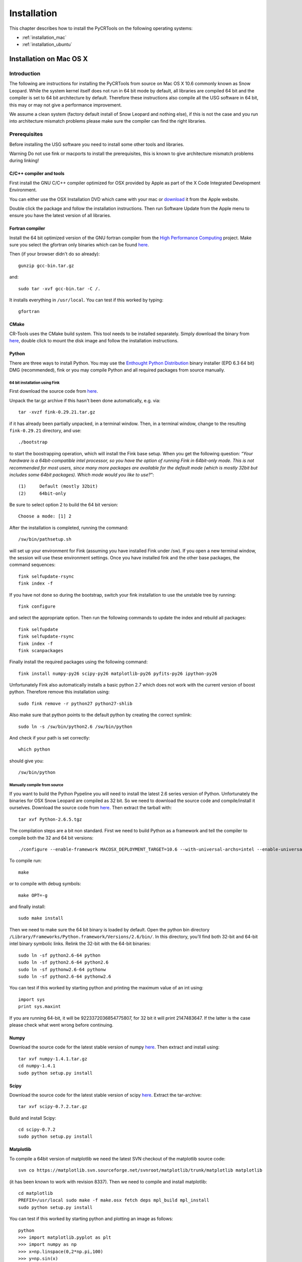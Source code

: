.. _installation:

************
Installation
************

This chapter describes how to install the PyCRTools on the following operating systems:

* :ref:`installation_mac`
* :ref:`installation_ubuntu`


.. _installation_mac:

Installation on Mac OS X
========================

Introduction
------------

The following are instructions for installing the PyCRTools from
source on Mac OS X 10.6 commonly known as Snow Leopard. While the
system kernel itself does not run in 64 bit mode by default, all
libraries are compiled 64 bit and the compiler is set to 64 bit
architecture by default. Therefore these instructions also compile all
the USG software in 64 bit, this may or may not give a performance
improvement.

We assume a clean system (factory default install of Snow Leopard and
nothing else), if this is not the case and you run into architecture
mismatch problems please make sure the compiler can find the right
libraries.


Prerequisites
-------------

Before installing the USG software you need to install some other
tools and libraries.

Warning Do not use fink or macports to install the prerequisites, this
is known to give architecture mismatch problems during linking!


C/C++ compiler and tools
^^^^^^^^^^^^^^^^^^^^^^^^

First install the GNU C/C++ compiler optimized for OSX provided by
Apple as part of the X Code Integrated Development Environment.

You can either use the OSX Installation DVD which came with your mac
or `download <http://developer.apple.com/technologies/xcode.html>`_ it
from the Apple website.

Double click the package and follow the installation
instructions. Then run Software Update from the Apple menu to ensure
you have the latest version of all libraries.


Fortran compiler
^^^^^^^^^^^^^^^^

Install the 64 bit optimized version of the GNU fortran compiler from
the `High Performance Computing <http://hpc.sourceforge.net/>`_
project. Make sure you select the gfortran only binaries which can be
found `here
<http://prdownloads.sourceforge.net/hpc/gfortran-snwleo-intel-bin.tar.gz?download>`_.

Then (if your browser didn't do so already)::

  gunzip gcc-bin.tar.gz

and::

  sudo tar -xvf gcc-bin.tar -C /.

It installs everything in ``/usr/local``.  You can test if this worked by typing::

  gfortran


CMake
^^^^^

CR-Tools uses the CMake build system. This tool needs to be installed
separately. Simply download the binary from `here
<http://www.cmake.org/files/v2.8/cmake-2.8.1-Darwin-universal.dmg>`_,
double click to mount the disk image and follow the installation
instructions.


Python
^^^^^^

There are three ways to install Python. You may use the `Enthought
Python Distribution <http://www.enthought.com/products/epd.php>`_
binary installer (EPD 6.3 64 bit) DMG (recommended), fink or you may
compile Python and all required packages from source manually.


64 bit installation using Fink
""""""""""""""""""""""""""""""

First download the source code from `here <http://downloads.sourceforge.net/fink/fink-0.29.21.tar.gz>`_.

Unpack the tar.gz archive if this hasn't been done automatically,
e.g. via::

  tar -xvzf fink-0.29.21.tar.gz

if it has already been partially unpacked, in a terminal window. Then,
in a terminal window, change to the resulting ``fink-0.29.21`` directory,
and use::

  ./bootstrap

to start the boostrapping operation, which will install the Fink base
setup. When you get the following question: *“Your hardware is a
64bit-compatible intel processor, so you have the option of running
Fink in 64bit-only mode. This is not recommended for most users, since
many more packages are available for the default mode (which is mostly
32bit but includes some 64bit packages). Which mode would you like to
use?"*::

  (1)     Default (mostly 32bit)
  (2)     64bit-only

Be sure to select option 2 to build the 64 bit version::

  Choose a mode: [1] 2

After the installation is completed, running the command::

  /sw/bin/pathsetup.sh

will set up your environment for Fink (assuming you have installed
Fink under /sw). If you open a new terminal window, the session will
use these environment settings. Once you have installed fink and the
other base packages, the command sequences::

  fink selfupdate-rsync
  fink index -f

If you have not done so during the bootstrap, switch your fink
installation to use the unstable tree by running::

  fink configure

and select the appropriate option. Then run the following commands to
update the index and rebuild all packages::

  fink selfupdate
  fink selfupdate-rsync
  fink index -f
  fink scanpackages

Finally install the required packages using the following command::

  fink install numpy-py26 scipy-py26 matplotlib-py26 pyfits-py26 ipython-py26

Unfortunately Fink also automatically installs a basic python 2.7
which does not work with the current version of boost
python. Therefore remove this installation using::

  sudo fink remove -r python27 python27-shlib

Also make sure that python points to the default python by creating
the correct symlink::

  sudo ln -s /sw/bin/python2.6 /sw/bin/python

And check if your path is set correctly::

  which python

should give you::

  /sw/bin/python


Manually compile from source
""""""""""""""""""""""""""""

If you want to build the Python Pypeline you will need to install the
latest 2.6 series version of Python. Unfortunately the binaries for
OSX Snow Leopard are compiled as 32 bit. So we need to download the
source code and compile/install it ourselves. Download the source code
from `here
<http://www.python.org/ftp/python/2.6.5/Python-2.6.5.tgz>`_. Then
extract the tarball with::

  tar xvf Python-2.6.5.tgz

The compilation steps are a bit non standard. First we need to build
Python as a framework and tell the compiler to compile both the 32 and
64 bit versions::

  ./configure --enable-framework MACOSX_DEPLOYMENT_TARGET=10.6 --with-universal-archs=intel --enable-universalsdk=/Developer/SDKs/MacOSX10.6.sdk

To compile run::

  make

or to compile with debug symbols::

  make OPT=-g

and finally install::

  sudo make install

Then we need to make sure the 64 bit binary is loaded by default. Open
the python bin directory
``/Library/Frameworks/Python.framework/Versions/2.6/bin/``. In this
directory, you'll find both 32-bit and 64-bit intel binary symbolic
links. Relink the 32-bit with the 64-bit binaries::

  sudo ln -sf python2.6-64 python
  sudo ln -sf python2.6-64 python2.6
  sudo ln -sf pythonw2.6-64 pythonw
  sudo ln -sf python2.6-64 pythonw2.6

You can test if this worked by starting python and printing the
maximum value of an int using::

  import sys
  print sys.maxint

If you are running 64-bit, it will be 9223372036854775807, for 32 bit
it will print 2147483647. If the latter is the case please check what
went wrong before continuing.


Numpy
^^^^^

Download the source code for the latest stable version of numpy `here
<http://sourceforge.net/projects/numpy/files/NumPy/1.4.1/numpy-1.4.1.tar.gz/download>`_. Then
extract and install using::

  tar xvf numpy-1.4.1.tar.gz
  cd numpy-1.4.1
  sudo python setup.py install


Scipy
^^^^^

Download the source code for the latest stable version of scipy `here
<http://sourceforge.net/projects/scipy/files/scipy/0.7.2/scipy-0.7.2.tar.gz/download>`_. Extract
the tar-archive::

  tar xvf scipy-0.7.2.tar.gz

Build and install Scipy::

  cd scipy-0.7.2
  sudo python setup.py install


Matplotlib
^^^^^^^^^^

To compile a 64bit version of matplotlib we need the latest SVN
checkout of the matplotlib source code::

  svn co https://matplotlib.svn.sourceforge.net/svnroot/matplotlib/trunk/matplotlib matplotlib

(it has been known to work with revision 8337). Then we need to compile and install matplotlib::

  cd matplotlib
  PREFIX=/usr/local sudo make -f make.osx fetch deps mpl_build mpl_install
  sudo python setup.py install

You can test if this worked by starting python and plotting an image as follows::

  python
  >>> import matplotlib.pyplot as plt
  >>> import numpy as np
  >>> x=np.linspace(0,2*np.pi,100)
  >>> y=np.sin(x)
  >>> plt.plot(x,y)
  [<matplotlib.lines.Line2D object at 0x1021d9bd0>]

at this point you should have an image of a sine on your screen.


Installing the PyCRTools.
-------------------------

Now we are ready to install PyCRTools itself.

First get the latest source code from the LOFAR USG Subversion repository::

  svn co http://usg.lofar.org/svn/code/trunk lofarsoft

Then add the following line to your ``.profile`` or ``.bash_profile``::

  export LOFARSOFT=/path/to/lofarsoft
  . $LOFARSOFT/devel_common/scripts/init.sh

Don't forget to restart your shell or problems will arise along the way.

.. note::

   .bashrc is not loaded by default on Mac OS X. Either .bash_profile
   or .profile is loaded by default, but only one of these. Therefore,
   make sure you have only one of the two.

Now bootstrap the build system::

  cd $LOFARSOFT
  ./bootstrap

Then run::

  cd build

Compile the PyCRTools::

  make pycrtools

Grab a good lunch and if all is well, the build of PyCRTools and its
dependencies completes in about an hour.


Verification
------------

Afterwards, check if Numpy has been built by the build process. This
is unwanted as we (normally) use Numpy from EPD. To prevent version
conflicts (especially a segfault on importing PyCRTools), remove it::

  cd $LOFARSOFT/release/lib64/python
  rm -rf numpy
  rm numpy*

Test by running::

  python
  import pycrtools



.. _installation_ubuntu:


Installation on Ubuntu
======================

The following shows you how to install PyCRTools on Ubuntu 10.04 (Lucid
Lynx) and Ubuntu 10.10 (Maverick Meerkat) in either 32 or 64 bit.

Prerequisites
-------------

The following Ubuntu packages need to be installed:

* g++
* gfortran
* subversion
* python-dev
* zlib1g-dev
* flex
* libatlas-base-dev
* liblapack-dev
* swig
* bison
* libncurses5-dev
* libfreetype6-dev
* libpng12-dev
* python-tk
* python-pyfits
* tk8.5-dev
* fftw3-dev

For this you can just use the package manager::

  sudo apt-get install g++ gfortran flex swig bison subversion
  sudo apt-get install zlib1g-dev libatlas-base-dev liblapack-dev
  sudo apt-get install libncurses5-dev libfreetype6-dev libpng12-dev
  sudo apt-get install python-dev python-tk python-pyfits tk8.5-dev fftw3-dev


Building the PyCRTools
----------------------

.. note::

  **Building PyCRTools on CEP1**

  Before building the :mod:`PyCRTools` on CEP1, you need to make the following
  adjustments to the build settings:

  * Change the DAL build environment such that it uses the same HDF5 libraries as the rest of the LUS;
  * Force the build of :mod:`matplotlib`, :mod:`numpy` and :mod:`pyfits` since the available version of :mod:`matplotlib` at CEP is not compatible with :mod:`PyCRTools`;
  * Since this version of :mod:`matplotlib` is not compatible with the available :mod:`python-tk`, force :mod:`pyplot` to use :mod:`pyqt4` instead by changing the ``matplotlibrc``;
  * In order to be able to use :mod:`pyrap` and :mod:`PyCRTools` at the same time, give the default location of the casacore library (``/opt/cep/casacore``) by hand, again both for LUS and DAL separately, since the DAL has its own cmake environment.


Now we are ready to install PyCRTools itself. First get the latest
source code from the LOFAR USG Subversion repository::

  svn co http://usg.lofar.org/svn/code/trunk lofarsoft

Then add the following line to your ``.bashrc`` or ``.bash_profile``::

  export LOFARSOFT=/path/to/lofarsoft
  . $LOFARSOFT/devel_common/scripts/init.sh

Don't forget to restart your shell or problems will arise along the way.

Now bootstrap the build system::

  cd $LOFARSOFT
  ./bootstrap

Then run::

  cd build

Compile the PyCRTools::

  make pycrtools

Grab a cup of coffee and if all is well, in about 30 minutes you
should have your very own working installation of the PyCRTools.


